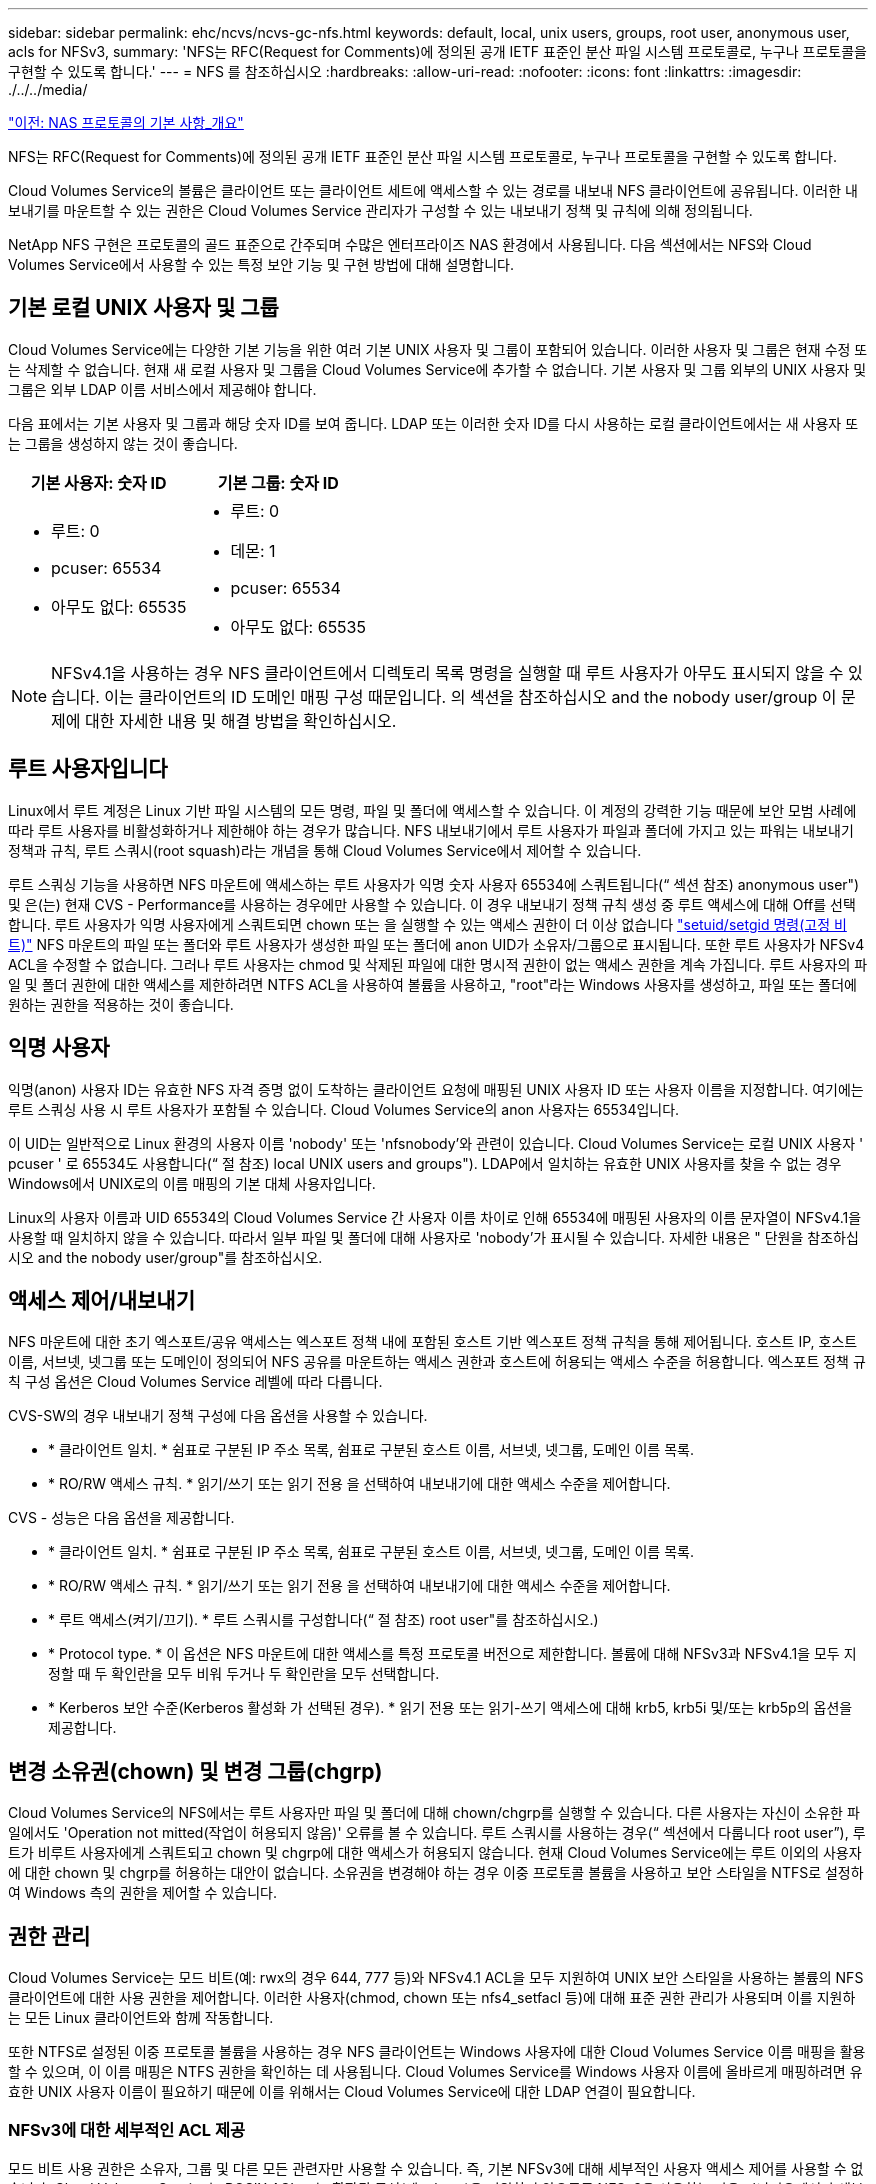 ---
sidebar: sidebar 
permalink: ehc/ncvs/ncvs-gc-nfs.html 
keywords: default, local, unix users, groups, root user, anonymous user, acls for NFSv3, 
summary: 'NFS는 RFC(Request for Comments)에 정의된 공개 IETF 표준인 분산 파일 시스템 프로토콜로, 누구나 프로토콜을 구현할 수 있도록 합니다.' 
---
= NFS 를 참조하십시오
:hardbreaks:
:allow-uri-read: 
:nofooter: 
:icons: font
:linkattrs: 
:imagesdir: ./../../media/


link:ncvs-gc-basics-of-nas-protocols.html["이전: NAS 프로토콜의 기본 사항_개요"]

NFS는 RFC(Request for Comments)에 정의된 공개 IETF 표준인 분산 파일 시스템 프로토콜로, 누구나 프로토콜을 구현할 수 있도록 합니다.

Cloud Volumes Service의 볼륨은 클라이언트 또는 클라이언트 세트에 액세스할 수 있는 경로를 내보내 NFS 클라이언트에 공유됩니다. 이러한 내보내기를 마운트할 수 있는 권한은 Cloud Volumes Service 관리자가 구성할 수 있는 내보내기 정책 및 규칙에 의해 정의됩니다.

NetApp NFS 구현은 프로토콜의 골드 표준으로 간주되며 수많은 엔터프라이즈 NAS 환경에서 사용됩니다. 다음 섹션에서는 NFS와 Cloud Volumes Service에서 사용할 수 있는 특정 보안 기능 및 구현 방법에 대해 설명합니다.



== 기본 로컬 UNIX 사용자 및 그룹

Cloud Volumes Service에는 다양한 기본 기능을 위한 여러 기본 UNIX 사용자 및 그룹이 포함되어 있습니다. 이러한 사용자 및 그룹은 현재 수정 또는 삭제할 수 없습니다. 현재 새 로컬 사용자 및 그룹을 Cloud Volumes Service에 추가할 수 없습니다. 기본 사용자 및 그룹 외부의 UNIX 사용자 및 그룹은 외부 LDAP 이름 서비스에서 제공해야 합니다.

다음 표에서는 기본 사용자 및 그룹과 해당 숫자 ID를 보여 줍니다. LDAP 또는 이러한 숫자 ID를 다시 사용하는 로컬 클라이언트에서는 새 사용자 또는 그룹을 생성하지 않는 것이 좋습니다.

|===
| 기본 사용자: 숫자 ID | 기본 그룹: 숫자 ID 


 a| 
* 루트: 0
* pcuser: 65534
* 아무도 없다: 65535

 a| 
* 루트: 0
* 데몬: 1
* pcuser: 65534
* 아무도 없다: 65535


|===

NOTE: NFSv4.1을 사용하는 경우 NFS 클라이언트에서 디렉토리 목록 명령을 실행할 때 루트 사용자가 아무도 표시되지 않을 수 있습니다. 이는 클라이언트의 ID 도메인 매핑 구성 때문입니다. 의 섹션을 참조하십시오  and the nobody user/group 이 문제에 대한 자세한 내용 및 해결 방법을 확인하십시오.



== 루트 사용자입니다

Linux에서 루트 계정은 Linux 기반 파일 시스템의 모든 명령, 파일 및 폴더에 액세스할 수 있습니다. 이 계정의 강력한 기능 때문에 보안 모범 사례에 따라 루트 사용자를 비활성화하거나 제한해야 하는 경우가 많습니다. NFS 내보내기에서 루트 사용자가 파일과 폴더에 가지고 있는 파워는 내보내기 정책과 규칙, 루트 스쿼시(root squash)라는 개념을 통해 Cloud Volumes Service에서 제어할 수 있습니다.

루트 스쿼싱 기능을 사용하면 NFS 마운트에 액세스하는 루트 사용자가 익명 숫자 사용자 65534에 스쿼트됩니다(“ 섹션 참조) anonymous user") 및 은(는) 현재 CVS - Performance를 사용하는 경우에만 사용할 수 있습니다. 이 경우 내보내기 정책 규칙 생성 중 루트 액세스에 대해 Off를 선택합니다. 루트 사용자가 익명 사용자에게 스쿼트되면 chown 또는 을 실행할 수 있는 액세스 권한이 더 이상 없습니다 https://en.wikipedia.org/wiki/Setuid["setuid/setgid 명령(고정 비트)"^] NFS 마운트의 파일 또는 폴더와 루트 사용자가 생성한 파일 또는 폴더에 anon UID가 소유자/그룹으로 표시됩니다. 또한 루트 사용자가 NFSv4 ACL을 수정할 수 없습니다. 그러나 루트 사용자는 chmod 및 삭제된 파일에 대한 명시적 권한이 없는 액세스 권한을 계속 가집니다. 루트 사용자의 파일 및 폴더 권한에 대한 액세스를 제한하려면 NTFS ACL을 사용하여 볼륨을 사용하고, "root"라는 Windows 사용자를 생성하고, 파일 또는 폴더에 원하는 권한을 적용하는 것이 좋습니다.



== 익명 사용자

익명(anon) 사용자 ID는 유효한 NFS 자격 증명 없이 도착하는 클라이언트 요청에 매핑된 UNIX 사용자 ID 또는 사용자 이름을 지정합니다. 여기에는 루트 스쿼싱 사용 시 루트 사용자가 포함될 수 있습니다. Cloud Volumes Service의 anon 사용자는 65534입니다.

이 UID는 일반적으로 Linux 환경의 사용자 이름 'nobody' 또는 'nfsnobody'와 관련이 있습니다. Cloud Volumes Service는 로컬 UNIX 사용자 ' pcuser ' 로 65534도 사용합니다(“ 절 참조) local UNIX users and groups"). LDAP에서 일치하는 유효한 UNIX 사용자를 찾을 수 없는 경우 Windows에서 UNIX로의 이름 매핑의 기본 대체 사용자입니다.

Linux의 사용자 이름과 UID 65534의 Cloud Volumes Service 간 사용자 이름 차이로 인해 65534에 매핑된 사용자의 이름 문자열이 NFSv4.1을 사용할 때 일치하지 않을 수 있습니다. 따라서 일부 파일 및 폴더에 대해 사용자로 'nobody'가 표시될 수 있습니다. 자세한 내용은 " 단원을 참조하십시오 and the nobody user/group"를 참조하십시오.



== 액세스 제어/내보내기

NFS 마운트에 대한 초기 엑스포트/공유 액세스는 엑스포트 정책 내에 포함된 호스트 기반 엑스포트 정책 규칙을 통해 제어됩니다. 호스트 IP, 호스트 이름, 서브넷, 넷그룹 또는 도메인이 정의되어 NFS 공유를 마운트하는 액세스 권한과 호스트에 허용되는 액세스 수준을 허용합니다. 엑스포트 정책 규칙 구성 옵션은 Cloud Volumes Service 레벨에 따라 다릅니다.

CVS-SW의 경우 내보내기 정책 구성에 다음 옵션을 사용할 수 있습니다.

* * 클라이언트 일치. * 쉼표로 구분된 IP 주소 목록, 쉼표로 구분된 호스트 이름, 서브넷, 넷그룹, 도메인 이름 목록.
* * RO/RW 액세스 규칙. * 읽기/쓰기 또는 읽기 전용 을 선택하여 내보내기에 대한 액세스 수준을 제어합니다.


CVS - 성능은 다음 옵션을 제공합니다.

* * 클라이언트 일치. * 쉼표로 구분된 IP 주소 목록, 쉼표로 구분된 호스트 이름, 서브넷, 넷그룹, 도메인 이름 목록.
* * RO/RW 액세스 규칙. * 읽기/쓰기 또는 읽기 전용 을 선택하여 내보내기에 대한 액세스 수준을 제어합니다.
* * 루트 액세스(켜기/끄기). * 루트 스쿼시를 구성합니다(“ 절 참조) root user"를 참조하십시오.)
* * Protocol type. * 이 옵션은 NFS 마운트에 대한 액세스를 특정 프로토콜 버전으로 제한합니다. 볼륨에 대해 NFSv3과 NFSv4.1을 모두 지정할 때 두 확인란을 모두 비워 두거나 두 확인란을 모두 선택합니다.
* * Kerberos 보안 수준(Kerberos 활성화 가 선택된 경우). * 읽기 전용 또는 읽기-쓰기 액세스에 대해 krb5, krb5i 및/또는 krb5p의 옵션을 제공합니다.




== 변경 소유권(chown) 및 변경 그룹(chgrp)

Cloud Volumes Service의 NFS에서는 루트 사용자만 파일 및 폴더에 대해 chown/chgrp를 실행할 수 있습니다. 다른 사용자는 자신이 소유한 파일에서도 'Operation not mitted(작업이 허용되지 않음)' 오류를 볼 수 있습니다. 루트 스쿼시를 사용하는 경우(“ 섹션에서 다룹니다 root user”), 루트가 비루트 사용자에게 스쿼트되고 chown 및 chgrp에 대한 액세스가 허용되지 않습니다. 현재 Cloud Volumes Service에는 루트 이외의 사용자에 대한 chown 및 chgrp를 허용하는 대안이 없습니다. 소유권을 변경해야 하는 경우 이중 프로토콜 볼륨을 사용하고 보안 스타일을 NTFS로 설정하여 Windows 측의 권한을 제어할 수 있습니다.



== 권한 관리

Cloud Volumes Service는 모드 비트(예: rwx의 경우 644, 777 등)와 NFSv4.1 ACL을 모두 지원하여 UNIX 보안 스타일을 사용하는 볼륨의 NFS 클라이언트에 대한 사용 권한을 제어합니다. 이러한 사용자(chmod, chown 또는 nfs4_setfacl 등)에 대해 표준 권한 관리가 사용되며 이를 지원하는 모든 Linux 클라이언트와 함께 작동합니다.

또한 NTFS로 설정된 이중 프로토콜 볼륨을 사용하는 경우 NFS 클라이언트는 Windows 사용자에 대한 Cloud Volumes Service 이름 매핑을 활용할 수 있으며, 이 이름 매핑은 NTFS 권한을 확인하는 데 사용됩니다. Cloud Volumes Service를 Windows 사용자 이름에 올바르게 매핑하려면 유효한 UNIX 사용자 이름이 필요하기 때문에 이를 위해서는 Cloud Volumes Service에 대한 LDAP 연결이 필요합니다.



=== NFSv3에 대한 세부적인 ACL 제공

모드 비트 사용 권한은 소유자, 그룹 및 다른 모든 관련자만 사용할 수 있습니다. 즉, 기본 NFSv3에 대해 세부적인 사용자 액세스 제어를 사용할 수 없습니다. Cloud Volumes Service는 POSIX ACL 또는 확장된 특성(예: chattr)을 지원하지 않으므로 NFSv3을 사용하는 다음 시나리오에서만 세분화된 ACL을 사용할 수 있습니다.

* 유효한 UNIX와 Windows 사용자 간 매핑을 사용하는 NTFS 보안 스타일 볼륨(CIFS 서버 필요)
* NFSv4.1 ACL은 관리 클라이언트 마운트 NFSv4.1을 사용하여 ACL을 적용하여 적용됩니다.


두 방법 모두 UNIX ID 관리를 위한 LDAP 연결과 유효한 UNIX 사용자 및 그룹 정보를 채워야 합니다(섹션 참조) link:ncvs-gc-other-nas-infrastructure-service-dependencies.html#ldap[""LDAP""]) 및 은 CVS - 성능 인스턴스에서만 사용할 수 있습니다. NFS에서 NTFS 보안 스타일 볼륨을 사용하려면 SMB 연결이 구성되어 있지 않더라도 이중 프로토콜(SMB 및 NFSv3) 또는 이중 프로토콜(SMB 및 NFSv4.1)을 사용해야 합니다. NFSv3 마운트에서 NFSv4.1 ACL을 사용하려면 프로토콜 유형으로 'both(NFSv3/NFSv4.1)'를 선택해야 합니다.

일반 UNIX 모드 비트는 NTFS 또는 NFSv4.x ACL이 제공하는 사용 권한과 동일한 수준의 세분성을 제공하지 않습니다. 다음 표에서는 NFSv3 모드 비트와 NFSv4.1 ACL 간의 사용 권한 세분화를 비교합니다. NFSv4.1 ACL에 대한 자세한 내용은 을 참조하십시오 https://linux.die.net/man/5/nfs4_acl["NFS4_ACL-NFSv4 액세스 제어 목록"^].

|===
| NFSv3 모드 비트 | NFSv4.1 ACL 


 a| 
* 실행 시 사용자 ID를 설정합니다
* 실행 시 그룹 ID를 설정합니다
* 바꾼 텍스트 저장(POSIX에 정의되지 않음)
* 소유자에 대한 읽기 권한
* 소유자의 쓰기 권한
* 파일의 소유자에 대한 권한을 실행하거나 디렉터리에서 소유자를 찾기(검색) 권한을 실행합니다
* 그룹에 대한 읽기 권한
* 그룹에 대한 쓰기 권한
* 파일의 그룹에 대한 권한을 실행하거나 디렉터리의 그룹에 대한 검색 권한을 찾습니다
* 다른 사람의 읽기 권한
* 다른 사람에 대한 권한을 작성합니다
* 파일의 다른 사람에 대한 권한을 실행하거나 디렉터리에서 다른 사람에 대한 검색 권한을 찾습니다

 a| 
ACE(액세스 제어 항목) 형식(허용/거부/감사) * 상속 플래그 * directory-inherit * file-inherit * no-propagate-inherit * inherit-only

권한 * 읽기-데이터(파일)/목록-디렉토리(디렉토리) * 쓰기-데이터(파일)/생성-파일(디렉토리) * 추가-데이터(파일)/생성-하위 디렉토리(디렉토리) * 실행(파일)/변경-디렉토리(디렉토리) * 삭제 * delete-child * read-attributes * write-named-attributes * write-named-acner-write-write-acl-write-write-write-write-acl-write-write-write-write-acl-write-write-write-write-

|===
마지막으로, RPC 패킷 제한에 따라 NFS 그룹 멤버 자격(NFSv3 및 NFSv4.x에서 모두)은 AUTH_SYS에 대한 기본값 최대 16으로 제한됩니다. NFS Kerberos는 최대 32개의 그룹과 NFSv4 ACL을 제공하므로 사용자 및 그룹 ACL(ACE당 최대 1024개 항목)을 세부적으로 적용하여 제한을 제거할 수 있습니다.

또한 Cloud Volumes Service는 지원되는 최대 그룹을 32개까지 확장할 수 있도록 확장된 그룹 지원을 제공합니다. 이를 위해서는 유효한 UNIX 사용자 및 그룹 ID가 포함된 LDAP 서버에 대한 LDAP 연결이 필요합니다. 이 구성을 구성하는 방법에 대한 자세한 내용은 을 참조하십시오 https://cloud.google.com/architecture/partners/netapp-cloud-volumes/creating-nfs-volumes["NFS 볼륨 생성 및 관리"^] Google 문서.



== NFSv3 사용자 및 그룹 ID

NFSv3 사용자 및 그룹 ID는 이름이 아닌 숫자 ID로 와이어를 통해 제공됩니다. Cloud Volumes Service는 NFSv3을 사용하는 이러한 숫자 ID에 대해 사용자 이름 확인을 수행하지 않으며 UNIX 보안 스타일 볼륨에서는 모드 비트만 사용합니다. NFSv4.1 ACL이 있으면 NFSv3을 사용하더라도 ACL을 제대로 해결하려면 숫자 ID 조회 및/또는 이름 문자열 조회가 필요합니다. NTFS 보안 스타일 볼륨에서 Cloud Volumes Service는 유효한 UNIX 사용자로 숫자 ID를 확인한 다음 유효한 Windows 사용자에게 매핑하여 액세스 권한을 협상해야 합니다.



=== NFSv3 사용자 및 그룹 ID의 보안 제한

NFSv3에서는 클라이언트와 서버가 숫자 ID로 읽기 또는 쓰기를 시도하는 사용자가 유효한 사용자인지 확인할 필요가 없으며 암시적으로 신뢰됩니다. 이렇게 하면 숫자 ID를 스푸핑하여 파일 시스템이 잠재적 위반으로 열립니다. 이와 같은 보안 문제를 방지하기 위해 Cloud Volumes Service에서 몇 가지 옵션을 사용할 수 있습니다.

* NFS용 Kerberos를 구현하면 사용자가 사용자 이름 및 암호 또는 keytab 파일로 인증하여 Kerberos 티켓을 받아 마운트에 액세스할 수 있도록 합니다. Kerberos는 CVS에서 사용 가능 - 성능 인스턴스와 NFSv4.1에서만 지원됩니다.
* 엑스포트 정책 규칙에 따라 호스트 목록을 제한하면 NFSv3 클라이언트가 Cloud Volumes Service 볼륨에 액세스할 수 있는 범위가 제한됩니다.
* 이중 프로토콜 볼륨을 사용하고 NTFS ACL을 볼륨에 적용하면 NFSv3 클라이언트가 숫자 ID를 유효한 UNIX 사용자 이름으로 확인하게 되어 액세스 마운트에 대한 올바른 인증이 필요합니다. 이를 위해서는 LDAP를 설정하고 UNIX 사용자 및 그룹 ID를 구성해야 합니다.
* 루트 사용자를 스쿼팅하면 루트 사용자가 NFS 마운트에 수행할 수 있는 손상을 제한하지만 위험을 완전히 제거할 수는 없습니다. 자세한 내용은 " 단원을 참조하십시오 root user.”


궁극적으로 NFS 보안은 고객이 제공하는 프로토콜 버전으로 제한됩니다. NFSv3은 일반적으로 NFSv4.1보다 더 우수한 성능을 제공하지만, 같은 수준의 보안을 제공하지 않습니다.



== NFSv4.1

NFSv4.1은 NFSv3과 비교할 때 다음과 같은 이유로 더욱 뛰어난 보안 및 안정성을 제공합니다.

* 임대 기반 메커니즘을 통한 통합 잠금
* 상태 저장 세션
* 단일 포트에서 모든 NFS 기능 지원(2049)
* TCP 전용
* ID 도메인 매핑
* Kerberos 통합(NFSv3은 Kerberos 사용 가능, NFS에만 해당, NLM 같은 보조 프로토콜에는 사용할 수 없음)




=== NFSv4.1 종속성

NFSv4.1의 추가 보안 기능 덕분에 NFSv3을 사용할 필요가 없는 몇 가지 외부 의존성이 발생했습니다(Active Directory와 같은 SMB의 의존도 필요 방식과 유사).



=== NFSv4.1 ACL

Cloud Volumes Service는 NFSv4.x ACL을 지원하므로 다음과 같은 일반적인 POSIX 스타일 사용 권한에 비해 뚜렷한 이점을 제공합니다.

* 파일 및 디렉토리에 대한 사용자 액세스를 세부적으로 제어
* NFS 보안 강화
* CIFS/SMB와의 상호 운용성 향상
* AUTH_SYS 보안을 사용하여 사용자당 16개 그룹의 NFS 제한을 제거합니다
* ACL은 GID(Group ID) 확인이 필요하지 않으므로 GID 리무진을 효과적으로 제거할 수 있습니다. 따라서 Cloud Volumes Service가 아닌 NFS 클라이언트에서 ACL을 제어할 수 있습니다. NFSv4.1 ACL을 사용하려면 클라이언트의 소프트웨어 버전이 이를 지원하고 적절한 NFS 유틸리티가 설치되어 있어야 합니다.




=== NFSv4.1 ACL과 SMB 클라이언트 간의 호환성

NFSv4 ACL은 Windows 파일 레벨 ACL(NTFS ACL)과 다르지만 유사한 기능을 제공합니다. 그러나 멀티 프로토콜 NAS 환경에서 NFSv4.1 ACL이 있고 동일한 데이터 세트의 NFS 및 SMB(이중 프로토콜 액세스)를 사용 중인 경우에는 SMB2.0 이상을 사용하는 클라이언트에서 Windows 보안 탭의 ACL을 보거나 관리할 수 없습니다.



=== NFSv4.1 ACL의 작동 방식

참고로 다음 용어가 정의되어 있습니다.

* * 액세스 제어 목록(ACL). * 권한 항목의 목록입니다.
* * ACE(액세스 제어 항목).* 목록에 있는 권한 항목.


SetAttr 작업 중에 클라이언트가 파일에서 NFSv4.1 ACL을 설정하면 Cloud Volumes Service는 개체에 해당 ACL을 설정하여 기존 ACL을 대체합니다. 파일에 ACL이 없으면 파일에 대한 모드 권한은 owner@, group@ 및 everyone@에서 계산됩니다. 파일에 기존 SUID/SGID/고정 비트가 있으면 영향을 받지 않습니다.

GETATTR 작업 중에 클라이언트가 파일에서 NFSv4.1 ACL을 받으면 Cloud Volumes Service는 오브젝트와 연결된 NFSv4.1 ACL을 읽고 ACE 목록을 생성하고 목록을 클라이언트에 반환합니다. 파일에 NT ACL 또는 모드 비트가 있는 경우 ACL은 모드 비트에서 구성되며 클라이언트로 반환됩니다.

ACL에 거부 ACE가 있는 경우 액세스가 거부되고 ACE 허용 이 있는 경우 액세스가 부여됩니다. 그러나 ACL에 ACE가 없는 경우에도 액세스가 거부됩니다.

보안 설명자는 SACL(보안 ACL) 및 DACL(임의 ACL)으로 구성됩니다. NFSv4.1이 CIFS/SMB와 상호 운용될 경우 DACL은 NFSv4와 CIFS에 매핑된 일대일 매핑입니다. DACL은 allow 및 deny ACE로 구성됩니다.

NFSv4.1 ACL이 설정된 파일 또는 폴더에서 기본적인 "chmod"를 실행하면 기존 사용자 및 그룹 ACL이 유지되지만 기본 소유자 @, group@, everyone@acls는 수정됩니다.

NFSv4.1 ACL을 사용하는 클라이언트는 시스템의 파일 및 디렉토리에 대한 ACL을 설정하고 볼 수 있습니다. ACL이 있는 디렉터리에 새 파일이나 하위 디렉터리가 만들어지면 해당 개체는 해당 ACL로 태그가 지정된 ACL의 모든 ACE를 상속합니다 http://linux.die.net/man/5/nfs4_acl["상속 플래그"^].

파일 또는 디렉토리에 NFSv4.1 ACL이 있으면 해당 ACL을 사용하여 파일 또는 디렉토리에 액세스하는 데 사용되는 프로토콜에 관계없이 액세스를 제어할 수 있습니다.

파일 및 디렉토리는 ACE에 올바른 상속 플래그가 지정된 경우 상위 디렉토리의 NFSv4 ACL에서 ACE를 상속합니다(적절한 수정 사항이 있을 수 있음).

NFSv4 요청의 결과로 파일 또는 디렉토리가 생성되면 결과 파일 또는 디렉토리의 ACL은 파일 생성 요청에 ACL이 포함되어 있는지 또는 표준 UNIX 파일 액세스 권한만 포함되는지에 따라 달라집니다. ACL은 상위 디렉토리에 ACL이 있는지 여부에도 따라 달라집니다.

* 요청에 ACL이 포함된 경우 해당 ACL이 사용됩니다.
* 요청에 표준 UNIX 파일 액세스 권한만 있고 상위 디렉토리에 ACL이 없는 경우 클라이언트 파일 모드를 사용하여 표준 UNIX 파일 액세스 권한을 설정합니다.
* 요청에 표준 UNIX 파일 액세스 권한만 있고 상위 디렉토리에 상속할 수 없는 ACL이 있는 경우, 요청에 전달된 모드 비트를 기반으로 하는 기본 ACL이 새 개체에 설정됩니다.
* 요청에 표준 UNIX 파일 액세스 권한만 포함되어 있지만 상위 디렉토리에 ACL이 있는 경우 ACE에 적절한 상속 플래그가 지정된 경우 상위 디렉토리의 ACL에 있는 ACE는 새 파일 또는 디렉토리에 의해 상속됩니다.




=== ACE 권한

NFSv4.1 ACL 사용 권한은 일련의 대문자 및 소문자 값('rxtncy' 등)을 사용하여 액세스를 제어합니다. 이러한 문자 값에 대한 자세한 내용은 을 참조하십시오 https://www.osc.edu/book/export/html/4523["방법: NFSv4 ACL 사용"^].



=== umask 및 ACL 상속을 사용하는 NFSv4.1 ACL 동작

http://linux.die.net/man/5/nfs4_acl["NFSv4 ACL을 사용하면 ACL 상속을 제공할 수 있습니다"^]. ACL 상속은 NFSv4.1 ACL이 설정된 개체 아래에 생성된 파일 또는 폴더가 의 구성에 따라 ACL을 상속할 수 있음을 의미합니다 http://linux.die.net/man/5/nfs4_acl["ACL 상속 플래그입니다"^].

https://man7.org/linux/man-pages/man2/umask.2.html["umask(umask"^] 관리자 개입 없이 디렉터리에서 파일과 폴더를 만들 수 있는 권한 수준을 제어하는 데 사용됩니다. 기본적으로 Cloud Volumes Service에서는 umask 가 에 따라 예상되는 동작을 나타내는 상속된 ACL을 재정의할 수 있도록 합니다 https://datatracker.ietf.org/doc/html/rfc5661["RFC 5661"^].



=== ACL 형식 지정

NFSv4.1 ACL에는 특정한 형식이 있습니다. 다음은 파일에 설정된 ACE 예제입니다.

....
A::ldapuser@domain.netapp.com:rwatTnNcCy
....
앞의 예제는 의 ACL 형식 지침을 따릅니다.

....
type:flags:principal:permissions
....
A의 유형은 "허용"을 의미합니다. 이 경우 보안 주체가 그룹이 아니며 상속을 포함하지 않으므로 상속 플래그가 설정되지 않습니다. 또한 ACE는 감사 항목이 아니므로 감사 플래그를 설정할 필요가 없습니다. NFSv4.1 ACL에 대한 자세한 내용은 을 참조하십시오 http://linux.die.net/man/5/nfs4_acl["http://linux.die.net/man/5/nfs4_acl"^].

NFSv4.1 ACL이 제대로 설정되지 않았거나 클라이언트 및 서버에서 이름 문자열을 확인할 수 없는 경우 ACL이 예상대로 작동하지 않거나 ACL 변경이 적용되지 않고 오류가 발생할 수 있습니다.

샘플 오류에는 다음이 포함됩니다.

....
Failed setxattr operation: Invalid argument
Scanning ACE string 'A:: user@rwaDxtTnNcCy' failed.
....


=== 명시적 거부

NFSv4.1 권한에는 소유자, 그룹 및 모든 사용자에 대한 명시적 거부 특성이 포함될 수 있습니다. 따라서 NFSv4.1 ACL은 기본적으로 -deny를 사용하기 때문에 ACL이 명시적으로 ACE에 의해 부여되지 않으면 거부됩니다. 명시적 거부 특성은 액세스 ACE를 명시적 또는 명시적으로 재정의합니다.

거부 ACE는 Ddes 특성 태그로 설정됩니다.

아래 예에서 group@은 모든 읽기 및 실행 권한을 허용하지만 모든 쓰기 액세스는 거부됩니다.

....
sh-4.1$ nfs4_getfacl /mixed
A::ldapuser@domain.netapp.com:ratTnNcCy
A::OWNER@:rwaDxtTnNcCy
D::OWNER@:
A:g:GROUP@:rxtncy
D:g:GROUP@:waDTC
A::EVERYONE@:rxtncy
D::EVERYONE@:waDTC
....
거부 ACE는 혼란스럽고 복잡할 수 있으므로 가능하면 피해야 합니다. 명시적으로 정의되지 않은 ACL 허용 은 암시적으로 거부됩니다. 거부 ACE가 설정되면 사용자에게 액세스 권한이 부여될 것으로 예상되는 경우 액세스가 거부될 수 있습니다.

앞의 ACE 집합은 모드 비트에서 755와 동일하며, 이는 다음을 의미합니다.

* 소유자에게는 모든 권한이 있습니다.
* 그룹은 읽기 전용입니다.
* 다른 사람들은 읽기 전용입니다.


그러나 사용 권한이 775 상응 권한으로 조정되더라도 모든 사용자에 대해 명시적 거부 설정이 설정되어 있으므로 액세스가 거부될 수 있습니다.



=== NFSv4.1 ID 도메인 매핑 종속성

NFSv4.1은 ID 도메인 매핑 논리를 보안 계층으로 활용하여 NFSv4.1 마운트에 액세스하려는 사용자가 실제로 자신들이 주장하는 사용자인지 확인합니다. 이 경우 NFSv4.1 클라이언트에서 들어오는 사용자 이름 및 그룹 이름에 이름 문자열이 추가되고 Cloud Volumes Service 인스턴스로 보내집니다. 사용자 이름/그룹 이름 및 ID 문자열 조합이 일치하지 않으면 사용자 및/또는 그룹이 클라이언트의 '/etc/idmapd.conf' 파일에 지정된 기본 nobody 사용자로 충돌합니다.

이 ID 문자열은 특히 NFSv4.1 ACL 및/또는 Kerberos를 사용하는 경우 적절한 권한 준수를 위한 요구 사항입니다. 따라서 적절한 사용자 및 그룹 이름 ID 확인을 위해 클라이언트와 Cloud Volumes Service 간에 일관성을 유지하기 위해 LDAP 서버와 같은 이름 서비스 서버 종속성이 필요합니다.

Cloud Volumes Service는 정적 기본 ID 도메인 이름 값인 ddefaultv4iddomain.com 를 사용합니다. NFS 클라이언트는 ID 도메인 이름 설정에 대해 DNS 도메인 이름으로 기본 설정되지만, '/etc/idmapd.conf'에서 ID 도메인 이름을 수동으로 조정할 수 있습니다.

Cloud Volumes Service에서 LDAP가 활성화된 경우 Cloud Volumes Service는 NFS ID 도메인을 자동화하여 DNS에서 검색 도메인에 대해 구성된 대로 변경할 수 있으며, 다른 DNS 도메인 검색 이름을 사용하지 않는 한 클라이언트를 수정할 필요가 없습니다.

Cloud Volumes Service가 로컬 파일 또는 LDAP에서 사용자 이름 또는 그룹 이름을 확인할 수 있는 경우 도메인 문자열이 사용되고 일치하지 않는 도메인 ID는 아무도 입력할 수 없습니다. Cloud Volumes Service가 로컬 파일 또는 LDAP에서 사용자 이름 또는 그룹 이름을 찾을 수 없는 경우 숫자 ID 값이 사용되며 NFS 클라이언트가 이름을 제대로 확인합니다(NFSv3 동작과 유사).

클라이언트의 NFSv4.1 ID 도메인을 Cloud Volumes Service 볼륨에서 사용 중인 도메인과 일치하도록 변경하지 않고도 다음과 같은 동작이 발생합니다.

* 로컬 UNIX 사용자 및 그룹에 정의된 루트와 같이 Cloud Volumes Service에 로컬 항목이 있는 UNIX 사용자 및 그룹이 nobody 값으로 스쿼트됩니다.
* LDAP에 항목이 있는 UNIX 사용자 및 그룹(Cloud Volumes Service가 LDAP를 사용하도록 구성된 경우)은 DNS 도메인이 NFS 클라이언트와 Cloud Volumes Service 간에 서로 다른 경우 아무도 사용하지 않습니다.
* 로컬 항목이나 LDAP 항목이 없는 UNIX 사용자 및 그룹은 숫자 ID 값을 사용하고 NFS 클라이언트에 지정된 이름으로 확인합니다. 클라이언트에 이름이 없으면 숫자 ID만 표시됩니다.


다음은 이전 시나리오의 결과입니다.

....
# ls -la /mnt/home/prof1/nfs4/
total 8
drwxr-xr-x 2 nobody nobody 4096 Feb  3 12:07 .
drwxrwxrwx 7 root   root   4096 Feb  3 12:06 ..
-rw-r--r-- 1   9835   9835    0 Feb  3 12:07 client-user-no-name
-rw-r--r-- 1 nobody nobody    0 Feb  3 12:07 ldap-user-file
-rw-r--r-- 1 nobody nobody    0 Feb  3 12:06 root-user-file
....
클라이언트 및 서버 ID 도메인이 일치하면 동일한 파일 목록이 표시됩니다.

....
# ls -la
total 8
drwxr-xr-x 2 root   root         4096 Feb  3 12:07 .
drwxrwxrwx 7 root   root         4096 Feb  3 12:06 ..
-rw-r--r-- 1   9835         9835    0 Feb  3 12:07 client-user-no-name
-rw-r--r-- 1 apache apache-group    0 Feb  3 12:07 ldap-user-file
-rw-r--r-- 1 root   root            0 Feb  3 12:06 root-user-file
....
이 문제와 해결 방법에 대한 자세한 내용은 “ 절을 참조하십시오 and the nobody user/group.”



=== Kerberos 종속성

NFS에서 Kerberos를 사용하려면 Cloud Volumes Service에서 다음 권한이 있어야 합니다.

* Kerberos KDC(메일 센터 서비스)용 Active Directory 도메인
* LDAP 기능에 대한 UNIX 정보로 채워진 사용자 및 그룹 속성이 있는 Active Directory 도메인(Cloud Volumes Service의 NFS Kerberos에는 적절한 기능을 위해 사용자 SPN-UNIX 사용자 매핑이 필요합니다.)
* Cloud Volumes Service 인스턴스에 대해 LDAP가 설정되었습니다
* DNS 서비스에 대한 Active Directory 도메인입니다




=== NFSv4.1 및 그 누구도 사용자/그룹을 대상으로 하지 않습니다

NFSv4.1 구성에서 가장 흔히 발생하는 문제 중 하나는 'user:group'의 'nobody:nobody'의 조합으로 'ls'를 사용하여 파일 또는 폴더가 목록에 표시되는 것입니다.

예를 들면 다음과 같습니다.

....
sh-4.2$ ls -la | grep prof1-file
-rw-r--r-- 1 nobody nobody    0 Apr 24 13:25 prof1-file
....
숫자 ID는 99입니다.

....
sh-4.2$ ls -lan | grep prof1-file
-rw-r--r-- 1 99 99    0 Apr 24 13:25 prof1-file
....
경우에 따라 파일의 소유자가 올바르지만 '아무도'가 그룹에 표시되지 않을 수 있습니다.

....
sh-4.2$ ls -la | grep newfile1
-rw-r--r-- 1 prof1  nobody    0 Oct  9  2019 newfile1
....
아무도 없나요?

NFSv4.1의 'nobody' 사용자는 nfsnobody 사용자와 다릅니다. "id" 명령을 실행하여 NFS 클라이언트가 각 사용자를 보는 방법을 볼 수 있습니다.

....
# id nobody
uid=99(nobody) gid=99(nobody) groups=99(nobody)
# id nfsnobody
uid=65534(nfsnobody) gid=65534(nfsnobody) groups=65534(nfsnobody)
....
NFSv4.1에서는 'nobody' 사용자가 'idmapd.conf' 파일에 정의된 기본 사용자이며 사용할 모든 사용자로 정의할 수 있습니다.

....
# cat /etc/idmapd.conf | grep nobody
#Nobody-User = nobody
#Nobody-Group = nobody
....
이 문제가 발생하는 이유는 무엇입니까?

이름 문자열 매핑을 통한 보안은 NFSv4.1 작업의 핵심 요소이므로 이름 문자열이 제대로 일치하지 않을 때 기본 동작은 일반적으로 사용자와 그룹이 소유한 파일 및 폴더에 액세스할 수 없는 사용자에게 스쿼시를 하는 것입니다.

파일 목록에서 사용자 및/또는 그룹에 대해 'nobody'가 표시되는 경우 이는 일반적으로 NFSv4.1에서 잘못 구성된 항목이 있음을 의미합니다. 케이스 민감도는 여기에서 확인할 수 있습니다.

예를 들어 user1@CVSDEMO.LOCA L(uid 1234, gid 1234)이 내보내기에 액세스하는 경우 Cloud Volumes Service에서 user1@CVSDEMO.LOCA L(uid 1234, gid 1234)을 찾을 수 있어야 합니다. Cloud Volumes Service의 사용자가 USER1@CVSDEMO.LOCA L인 경우 일치하지 않습니다(대문자 user1과 소문자 user1 비교). 대부분의 경우 클라이언트의 메시지 파일에서 다음을 볼 수 있습니다.

....
May 19 13:14:29 centos7 nfsidmap[17481]: nss_getpwnam: name 'root@defaultv4iddomain.com' does not map into domain 'CVSDEMO.LOCAL'
May 19 13:15:05 centos7 nfsidmap[17534]: nss_getpwnam: name 'nobody' does not map into domain 'CVSDEMO.LOCAL'
....
클라이언트와 서버는 모두 사용자가 실제로 자신이 주장하는 사람이라는 데 동의해야 합니다. 따라서 클라이언트가 보는 사용자에게 Cloud Volumes Service가 보는 사용자와 동일한 정보가 있는지 확인하려면 다음을 확인해야 합니다.

* * NFSv4.x ID domain. * Client:'idmapd.conf' file; Cloud Volumes Service는 defaultv4iddomain.com 파일을 사용하며 수동으로 변경할 수 없습니다. NFSv4.1과 함께 LDAP를 사용하는 경우 Cloud Volumes Service는 ID 도메인을 AD 도메인과 동일한 DNS 검색 도메인이 사용 중인 것으로 변경합니다.
* * 사용자 이름 및 숫자 ID. * 이 옵션은 클라이언트가 사용자 이름을 찾는 위치를 결정하고 이름 서비스 스위치 구성(client: ' nsswitch.conf' 및/또는 로컬 passwd 및 group 파일)을 활용합니다. Cloud Volumes Service는 이를 수정할 수 없지만 활성화된 경우 구성에 LDAP를 자동으로 추가합니다.
* * 그룹 이름 및 숫자 ID. * 이 옵션은 클라이언트가 그룹 이름을 찾는 위치를 결정하고 이름 서비스 스위치 구성(client: ' nsswitch.conf' 및/또는 로컬 passwd 및 group 파일)을 활용합니다. Cloud Volumes Service는 이를 수정할 수 없지만 활성화된 경우 구성에 LDAP를 자동으로 추가합니다.


거의 모든 경우에 클라이언트의 사용자 및 그룹 목록에 'nobody'가 표시되면 Cloud Volumes Service와 NFS 클라이언트 간의 사용자 또는 그룹 이름 도메인 ID 변환입니다. 이 시나리오를 방지하려면 LDAP를 사용하여 클라이언트와 Cloud Volumes Service 간의 사용자 및 그룹 정보를 확인합니다.



=== 클라이언트의 NFSv4.1에 대한 이름 ID 문자열을 보는 중입니다

NFSv4.1을 사용하는 경우 앞서 설명한 대로 NFS 작업 중에 이름 문자열 매핑이 발생합니다.

NFSv4 ID에 대한 문제를 찾기 위해 '/var/log/messages'를 사용하는 것 외에도 을 사용할 수 있습니다 https://man7.org/linux/man-pages/man5/nfsidmap.5.html["nfsidmap -l"^] NFSv4 도메인에 올바르게 매핑된 사용자 이름을 보려면 NFS 클라이언트에서 명령을 실행하십시오.

예를 들어, 이 명령은 클라이언트에서 찾을 수 있는 사용자 및 Cloud Volumes Service가 NFSv4.x 마운트에 액세스하는 이후의 명령 출력입니다.

....
# nfsidmap -l
4 .id_resolver keys found:
  gid:daemon@CVSDEMO.LOCAL
  uid:nfs4@CVSDEMO.LOCAL
  gid:root@CVSDEMO.LOCAL
  uid:root@CVSDEMO.LOCAL
....
NFSv4.1 ID 도메인(이 경우, 즉 NetApp-user)에 제대로 매핑되지 않는 사용자가 동일한 마운트에 액세스하여 파일을 만지려고 하면 'nobody:nobody'가 예상한 대로 할당됩니다.

....
# su netapp-user
sh-4.2$ id
uid=482600012(netapp-user), 2000(secondary)
sh-4.2$ cd /mnt/nfs4/
sh-4.2$ touch newfile
sh-4.2$ ls -la
total 16
drwxrwxrwx  5 root   root   4096 Jan 14 17:13 .
drwxr-xr-x. 8 root   root     81 Jan 14 10:02 ..
-rw-r--r--  1 nobody nobody    0 Jan 14 17:13 newfile
drwxrwxrwx  2 root   root   4096 Jan 13 13:20 qtree1
drwxrwxrwx  2 root   root   4096 Jan 13 13:13 qtree2
drwxr-xr-x  2 nfs4   daemon 4096 Jan 11 14:30 testdir
....
nfsidmap-l 출력에서는 디스플레이에 사용자 pcuser가 표시되지만 NetApp-user는 표시되지 않습니다. 이는 엑스포트 정책 규칙('65534')의 익명 사용자입니다.

....
# nfsidmap -l
6 .id_resolver keys found:
  gid:pcuser@CVSDEMO.LOCAL
  uid:pcuser@CVSDEMO.LOCAL
  gid:daemon@CVSDEMO.LOCAL
  uid:nfs4@CVSDEMO.LOCAL
  gid:root@CVSDEMO.LOCAL
  uid:root@CVSDEMO.LOCAL
....
link:ncvs-gc-smb.html["다음: SMB."]

